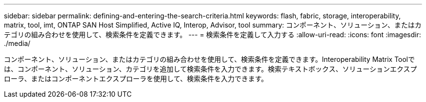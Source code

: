---
sidebar: sidebar 
permalink: defining-and-entering-the-search-criteria.html 
keywords: flash, fabric, storage, interoperability, matrix, tool, imt, ONTAP SAN Host Simplified, Active IQ, Interop, Advisor, tool 
summary: コンポーネント、ソリューション、またはカテゴリの組み合わせを使用して、検索条件を定義できます。 
---
= 検索条件を定義して入力する
:allow-uri-read: 
:icons: font
:imagesdir: ./media/


[role="lead"]
コンポーネント、ソリューション、またはカテゴリの組み合わせを使用して、検索条件を定義できます。Interoperability Matrix Toolでは、コンポーネント、ソリューション、カテゴリを追加して検索条件を入力できます。検索テキストボックス、ソリューションエクスプローラ、またはコンポーネントエクスプローラを使用して、検索条件を入力できます。
